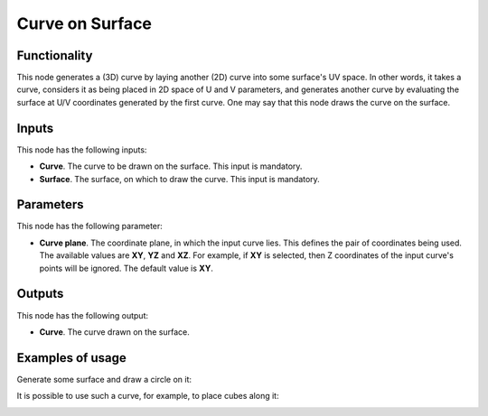 Curve on Surface
================

Functionality
-------------

This node generates a (3D) curve by laying another (2D) curve into some
surface's UV space. In other words, it takes a curve, considers it as being
placed in 2D space of U and V parameters, and generates another curve by
evaluating the surface at U/V coordinates generated by the first curve. One may
say that this node draws the curve on the surface.

Inputs
------

This node has the following inputs:

* **Curve**. The curve to be drawn on the surface. This input is mandatory.
* **Surface**. The surface, on which to draw the curve. This input is mandatory.

Parameters
----------

This node has the following parameter:

* **Curve plane**. The coordinate plane, in which the input curve lies. This
  defines the pair of coordinates being used. The available values are **XY**,
  **YZ** and **XZ**. For example, if **XY** is selected, then Z coordinates of
  the input curve's points will be ignored. The default value is **XY**.

Outputs
-------

This node has the following output:

* **Curve**. The curve drawn on the surface.

Examples of usage
-----------------

Generate some surface and draw a circle on it:

.. image:: https://user-images.githubusercontent.com/284644/78508319-5ce15c80-779f-11ea-92a8-48e9ea65450c.png

It is possible to use such a curve, for example, to place cubes along it:

.. image:: https://user-images.githubusercontent.com/284644/78508386-f6a90980-779f-11ea-9156-edd05500a0f8.png

